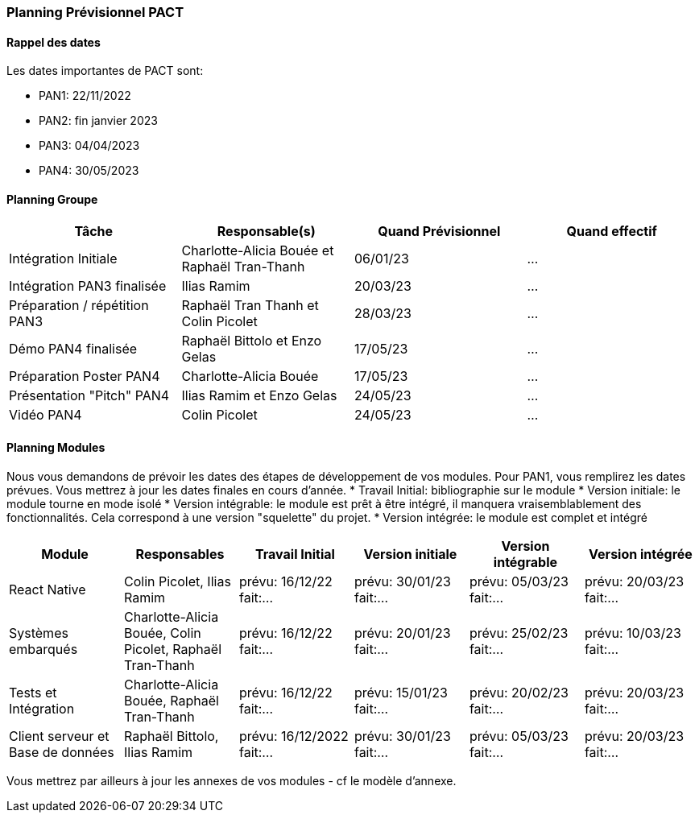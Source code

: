 === Planning Prévisionnel PACT

==== Rappel des dates
Les dates importantes de PACT sont:

* PAN1: 22/11/2022
* PAN2: fin janvier 2023
* PAN3: 04/04/2023
* PAN4: 30/05/2023

////
Les deux tableaux ci-dessous doivent vous aider à évaluer votre avancement/retard dans le développement de votre projet.
Vous pouvez aussi vous aider de ces tableaux pour:

* identifier les périodes de fortes charge de travail
* analyser les dépendances entre modules
* les retards bloquant pour l'avancée de l'ensemble du projet (ce n'est pas forcément le cas pour tous les modules)
////
==== Planning Groupe
////
Pour PAN1, remplissez dans ce tableau les dates prévues. Vous mettrez à jour les dates finales en cours d'année.
////
[cols=",^,,",options="header",]
|====
|Tâche | Responsable(s) | Quand Prévisionnel | Quand effectif
|Intégration Initiale | Charlotte-Alicia Bouée et Raphaël Tran-Thanh|06/01/23| ...
|Intégration PAN3 finalisée | Ilias Ramim |20/03/23| ...
|Préparation / répétition PAN3 | Raphaël Tran Thanh et Colin Picolet |28/03/23| ...
|Démo PAN4 finalisée | Raphaël Bittolo et Enzo Gelas|17/05/23| ...
|Préparation Poster PAN4 | Charlotte-Alicia Bouée |17/05/23| ...
|Présentation "Pitch" PAN4 | Ilias Ramim et Enzo Gelas |24/05/23| ...
|Vidéo PAN4 | Colin Picolet |24/05/23| ...
|====
////
Note:

* l'intégration initiale correspond à l'étape où tous les modules communiquent ensemble même si les informations échangées sont fausses ou incomplètes. Pour rappel vous aurez trois journées complètes la semaine du 20/03 pour finaliser l'intégration
* Le poster PAN4 devra être envoyé au plus tard le 18 mai 2023
* Le support de présentation PAN4 devra être envoyé pour le 26/05/2023
* La vidéo est une vidéo promotionnelle de 2 minutes maximum, et devra être envoyée pour le 26/05/2023

Vous mettrez par ailleurs à jour l'annexe "avancement" avec les compte-rendus de vos réunions de groupe.
////

==== Planning Modules
//
Nous vous demandons de prévoir les dates des étapes de développement de vos modules.
Pour PAN1, vous remplirez les dates prévues. Vous mettrez à jour les dates finales en cours d'année.
//
* Travail Initial: bibliographie sur le module
* Version initiale: le module tourne en mode isolé
* Version intégrable: le module est prêt à être intégré, il manquera vraisemblablement des fonctionnalités. Cela correspond à une version "squelette" du projet.
* Version intégrée: le module est complet et intégré


[cols=",^,^,,,",options="header",]
|====
|Module | Responsables | Travail Initial | Version initiale | Version intégrable | Version intégrée
|React Native | Colin Picolet, Ilias Ramim | prévu: 16/12/22 fait:... | prévu: 30/01/23 fait:... | prévu: 05/03/23 fait:... | prévu: 20/03/23 fait:...
|Systèmes embarqués | Charlotte-Alicia Bouée, Colin Picolet, Raphaël Tran-Thanh | prévu: 16/12/22 fait:... | prévu: 20/01/23 fait:... | prévu: 25/02/23 fait:... | prévu: 10/03/23 fait:...
|Tests et Intégration | Charlotte-Alicia Bouée, Raphaël Tran-Thanh | prévu: 16/12/22 fait:... | prévu: 15/01/23 fait:... | prévu: 20/02/23 fait:... | prévu: 20/03/23 fait:...
|Client serveur et Base de données | Raphaël Bittolo, Ilias Ramim | prévu: 16/12/2022 fait:... | prévu: 30/01/23 fait:... | prévu: 05/03/23 fait:... | prévu: 20/03/23 fait:...
|====

//
Vous mettrez par ailleurs à jour les annexes de vos modules - cf le modèle d'annexe.
//

